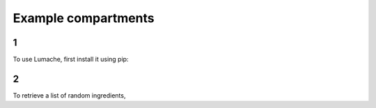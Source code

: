 Example compartments
=====

1
------------

To use Lumache, first install it using pip:

2
----------------

To retrieve a list of random ingredients,
